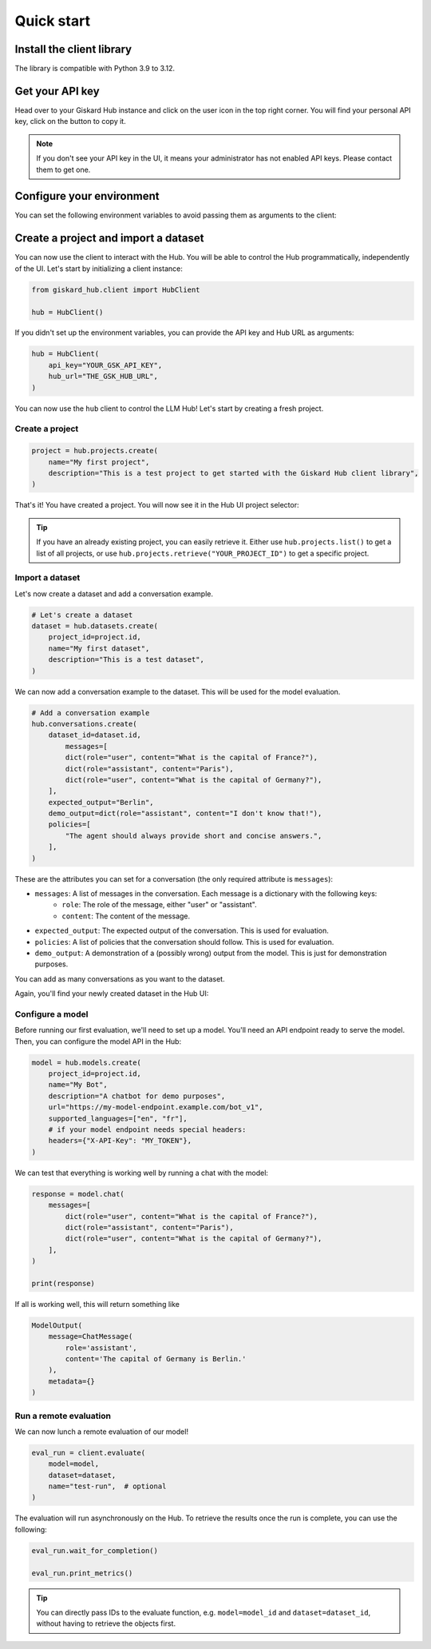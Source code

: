 ===========
Quick start
===========

Install the client library
==========================

The library is compatible with Python 3.9 to 3.12.

.. code-block:: bash
   :caption: Shell

   pip install giskard-hub


Get your API key
================

Head over to your Giskard Hub instance and click on the user icon in the top right corner. You will find your personal
API key, click on the button to copy it.

.. image:: /_static/quickstart/api_key.png
   :width: 779px
   :scale: 50%
   :align: center
   :alt: ""

.. note::

   If you don't see your API key in the UI, it means your administrator has not enabled API keys. Please contact them to get one. 


Configure your environment
==========================

You can set the following environment variables to avoid passing them as arguments to the client:

.. code-block:: bash
   :caption: Shell

   export GSK_API_KEY=your_api_key
   export GSK_HUB_URL=https://your-giskard-hub-instance.com/



Create a project and import a dataset
=====================================

You can now use the client to interact with the Hub. You will be able to control the Hub programmatically, independently
of the UI. Let's start by initializing a client instance:

.. code-block:: python

    from giskard_hub.client import HubClient

    hub = HubClient()

If you didn't set up the environment variables, you can provide the API key and
Hub URL as arguments:

.. code-block:: python

    hub = HubClient(
        api_key="YOUR_GSK_API_KEY",
        hub_url="THE_GSK_HUB_URL",
    )


You can now use the ``hub`` client to control the LLM Hub! Let's start by creating a fresh project.


Create a project
----------------

.. code-block:: python

    project = hub.projects.create(
        name="My first project",
        description="This is a test project to get started with the Giskard Hub client library",
    )

That's it! You have created a project. You will now see it in the Hub UI project selector:

.. image:: /_static/quickstart/new_project.png
   :scale: 50%
   :align: center
   :alt: ""

.. tip::

   If you have an already existing project, you can easily retrieve it. Either use ``hub.projects.list()`` to get a
   list of all projects, or use ``hub.projects.retrieve("YOUR_PROJECT_ID")`` to get a specific project.



Import a dataset
----------------

Let's now create a dataset and add a conversation example.

.. code-block:: python

    # Let's create a dataset
    dataset = hub.datasets.create(
        project_id=project.id,
        name="My first dataset",
        description="This is a test dataset",
    )


We can now add a conversation example to the dataset. This will be used for the model evaluation.

.. code-block:: python

    # Add a conversation example
    hub.conversations.create(
        dataset_id=dataset.id,
            messages=[
            dict(role="user", content="What is the capital of France?"),
            dict(role="assistant", content="Paris"),
            dict(role="user", content="What is the capital of Germany?"),
        ],
        expected_output="Berlin",
        demo_output=dict(role="assistant", content="I don't know that!"),
        policies=[
            "The agent should always provide short and concise answers.",
        ],
    )

These are the attributes you can set for a conversation (the only required attribute is ``messages``):

- ``messages``: A list of messages in the conversation. Each message is a dictionary with the following keys:
    - ``role``: The role of the message, either "user" or "assistant".
    - ``content``: The content of the message.
- ``expected_output``: The expected output of the conversation. This is used for evaluation.
- ``policies``: A list of policies that the conversation should follow. This is used for evaluation.
- ``demo_output``: A demonstration of a (possibly wrong) output from the model. This is just for demonstration purposes.

You can add as many conversations as you want to the dataset.


Again, you'll find your newly created dataset in the Hub UI:

.. image:: /_static/quickstart/dataset_conversation.png
   :align: center
   :alt: ""


Configure a model
-----------------

Before running our first evaluation, we'll need to set up a model. You'll need an API endpoint ready to serve the model.
Then, you can configure the model API in the Hub:

.. code-block:: python

    model = hub.models.create(
        project_id=project.id,
        name="My Bot",
        description="A chatbot for demo purposes",
        url="https://my-model-endpoint.example.com/bot_v1",
        supported_languages=["en", "fr"],
        # if your model endpoint needs special headers:
        headers={"X-API-Key": "MY_TOKEN"},
    )


We can test that everything is working well by running a chat with the model:

.. code-block:: python

    response = model.chat(
        messages=[
            dict(role="user", content="What is the capital of France?"),
            dict(role="assistant", content="Paris"),
            dict(role="user", content="What is the capital of Germany?"),
        ],
    )

    print(response)

If all is working well, this will return something like

.. code-block:: python

    ModelOutput(
        message=ChatMessage(
            role='assistant',
            content='The capital of Germany is Berlin.'
        ),
        metadata={}
    )

Run a remote evaluation
-----------------------

We can now lunch a remote evaluation of our model!

.. code-block:: python

    eval_run = client.evaluate(
        model=model,
        dataset=dataset,
        name="test-run",  # optional
    )

The evaluation will run asynchronously on the Hub. To retrieve the results once
the run is complete, you can use the following:
    
.. code-block:: python

    eval_run.wait_for_completion()

    eval_run.print_metrics()

.. image:: /_static/quickstart/metrics_output.png
   :align: center
   :alt: ""


.. tip:: 

    You can directly pass IDs to the evaluate function, e.g. ``model=model_id``
    and ``dataset=dataset_id``, without having to retrieve the objects first.

